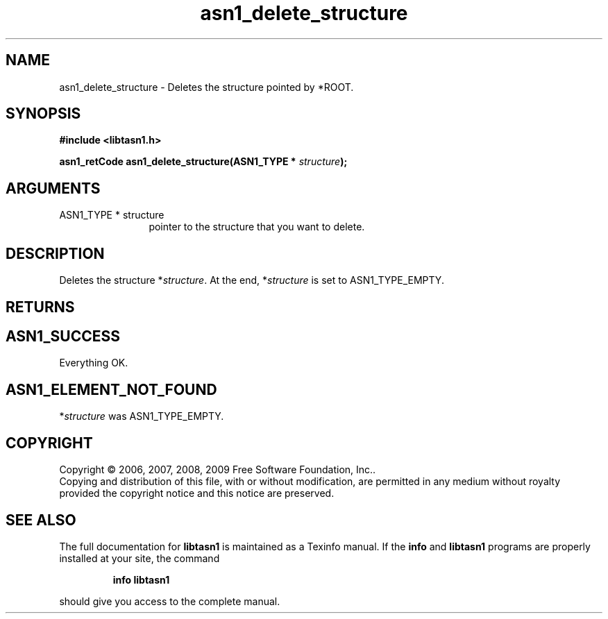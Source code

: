 .\" DO NOT MODIFY THIS FILE!  It was generated by gdoc.
.TH "asn1_delete_structure" 3 "2.3" "libtasn1" "libtasn1"
.SH NAME
asn1_delete_structure \- Deletes the structure pointed by *ROOT.
.SH SYNOPSIS
.B #include <libtasn1.h>
.sp
.BI "asn1_retCode asn1_delete_structure(ASN1_TYPE * " structure ");"
.SH ARGUMENTS
.IP "ASN1_TYPE * structure" 12
pointer to the structure that you want to delete.
.SH "DESCRIPTION"
Deletes the structure *\fIstructure\fP.  At the end, *\fIstructure\fP is set
to ASN1_TYPE_EMPTY.
.SH "RETURNS"
.SH "ASN1_SUCCESS"
Everything OK.
.SH "ASN1_ELEMENT_NOT_FOUND"
*\fIstructure\fP was ASN1_TYPE_EMPTY.
.SH COPYRIGHT
Copyright \(co 2006, 2007, 2008, 2009 Free Software Foundation, Inc..
.br
Copying and distribution of this file, with or without modification,
are permitted in any medium without royalty provided the copyright
notice and this notice are preserved.
.SH "SEE ALSO"
The full documentation for
.B libtasn1
is maintained as a Texinfo manual.  If the
.B info
and
.B libtasn1
programs are properly installed at your site, the command
.IP
.B info libtasn1
.PP
should give you access to the complete manual.
